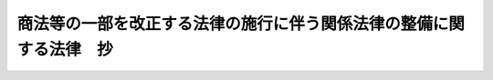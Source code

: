 .. _H13HO129:

====================================================================
商法等の一部を改正する法律の施行に伴う関係法律の整備に関する法律　抄
====================================================================

.. raw:: html
    
    
    <b>商法等の一部を改正する法律の施行に伴う関係法律の整備に関する法律　抄<br>
    （平成十三年十一月二十八日法律第百二十九号）</b><br><br><div align="right">最終改正：平成一八年六月一四日法律第六六号</div><br><p>
    </p><div class="arttitle"><a name="1000000000000000000000000000000000000000000000000100000000000000000000000000000">（非訟事件手続法の一部改正）</a>
    </div><div class="item"><b>第一条</b>
    <a name="1000000000000000000000000000000000000000000000000100000000001000000000000000000"></a>
    　略
    </div>
    
    <p>
    </p><div class="arttitle"><a name="1000000000000000000000000000000000000000000000000200000000000000000000000000000">（非訟事件手続法の一部改正に伴う経過措置）</a>
    </div><div class="item"><b>第二条</b>
    <a name="1000000000000000000000000000000000000000000000000200000000001000000000000000000"></a>
    　商法等の一部を改正する法律（平成十三年法律第百二十八号）附則第七条第一項の規定により従前の例によることとされる場合における新株引受権付社債についての払込取扱機関の変更又は払込金の保管替えに係る許可の事件に関しては、この法律の施行後も、なお従前の例による。
    </div>
    
    <p>
    </p><div class="arttitle"><a name="1000000000000000000000000000000000000000000000000300000000000000000000000000000">（担保附社債信託法の一部改正）</a>
    </div><div class="item"><b>第三条</b>
    <a name="1000000000000000000000000000000000000000000000000300000000001000000000000000000"></a>
    　略
    </div>
    
    <p>
    </p><div class="arttitle"><a name="1000000000000000000000000000000000000000000000000400000000000000000000000000000">（担保附社債信託法の一部改正に伴う経過措置）</a>
    </div><div class="item"><b>第四条</b>
    <a name="1000000000000000000000000000000000000000000000000400000000001000000000000000000"></a>
    　商法等の一部を改正する法律附則第七条第一項の規定により従前の例によることとされる場合における担保付転換社債又は担保付新株引受権付社債についての社債申込証の用紙、登記、債券及び社債原簿に関しては、この法律の施行後も、なお従前の例による。
    </div>
    
    <p>
    </p><div class="arttitle"><a name="1000000000000000000000000000000000000000000000000500000000000000000000000000000">（公証人法の一部改正）</a>
    </div><div class="item"><b>第五条</b>
    <a name="1000000000000000000000000000000000000000000000000500000000001000000000000000000"></a>
    　略
    </div>
    
    <p>
    </p><div class="arttitle"><a name="1000000000000000000000000000000000000000000000000600000000000000000000000000000">（信託法の一部改正）</a>
    </div><div class="item"><b>第六条</b>
    <a name="1000000000000000000000000000000000000000000000000600000000001000000000000000000"></a>
    　略
    </div>
    
    <p>
    </p><div class="arttitle"><a name="1000000000000000000000000000000000000000000000000700000000000000000000000000000">（信託業法の一部改正）</a>
    </div><div class="item"><b>第七条</b>
    <a name="1000000000000000000000000000000000000000000000000700000000001000000000000000000"></a>
    　略
    </div>
    
    <p>
    </p><div class="arttitle"><a name="1000000000000000000000000000000000000000000000000800000000000000000000000000000">（破産法の一部改正）</a>
    </div><div class="item"><b>第八条</b>
    <a name="1000000000000000000000000000000000000000000000000800000000001000000000000000000"></a>
    　略
    </div>
    
    <p>
    </p><div class="arttitle"><a name="1000000000000000000000000000000000000000000000000900000000000000000000000000000">（無尽業法の一部改正）</a>
    </div><div class="item"><b>第九条</b>
    <a name="1000000000000000000000000000000000000000000000000900000000001000000000000000000"></a>
    　略
    </div>
    
    <p>
    </p><div class="arttitle"><a name="1000000000000000000000000000000000000000000000001000000000000000000000000000000">（国債ノ価額計算ニ関スル法律の一部改正）</a>
    </div><div class="item"><b>第十条</b>
    <a name="1000000000000000000000000000000000000000000000001000000000001000000000000000000"></a>
    　略
    </div>
    
    <p>
    </p><div class="arttitle"><a name="1000000000000000000000000000000000000000000000001100000000000000000000000000000">（商工組合中央金庫法の一部改正）</a>
    </div><div class="item"><b>第十一条</b>
    <a name="1000000000000000000000000000000000000000000000001100000000001000000000000000000"></a>
    　略
    </div>
    
    <p>
    </p><div class="arttitle"><a name="1000000000000000000000000000000000000000000000001200000000000000000000000000000">（商工組合中央金庫法の一部改正に伴う経過措置）</a>
    </div><div class="item"><b>第十二条</b>
    <a name="1000000000000000000000000000000000000000000000001200000000001000000000000000000"></a>
    　商工組合中央金庫は、商工組合中央金庫法第二十八条第一項第十三号の業務に関しては、商法等の一部を改正する法律附則第七条第一項の規定によりなお従前の例によることとされた新株引受権付社債に係る同法による改正前の商法（明治三十二年法律第四十八号。以下「旧商法」という。）第三百四十一条ノ十六第一項の払込みの取扱いについては、この法律の施行後においても、銀行とみなす。
    </div>
    
    <p>
    </p><div class="arttitle"><a name="1000000000000000000000000000000000000000000000001300000000000000000000000000000">（社債等登録法の一部改正）</a>
    </div><div class="item"><b>第十三条</b>
    <a name="1000000000000000000000000000000000000000000000001300000000001000000000000000000"></a>
    　略
    </div>
    
    <p>
    </p><div class="arttitle"><a name="1000000000000000000000000000000000000000000000001400000000000000000000000000000">（私的独占の禁止及び公正取引の確保に関する法律の一部改正）</a>
    </div><div class="item"><b>第十四条</b>
    <a name="1000000000000000000000000000000000000000000000001400000000001000000000000000000"></a>
    　略
    </div>
    
    <p>
    </p><div class="arttitle"><a name="1000000000%E3%81%AF%E3%80%8C%E5%95%86%E6%B3%95%E7%AD%89%E3%81%AE%E4%B8%80%E9%83%A8%E3%82%92%E6%94%B9%E6%AD%A3%E3%81%99%E3%82%8B%E6%B3%95%E5%BE%8B%E3%81%AE%E6%96%BD%E8%A1%8C%E3%81%AB%E4%BC%B4%E3%81%86%E9%96%A2%E4%BF%82%E6%B3%95%E5%BE%8B%E3%81%AE%E6%95%B4%E5%82%99%E3%81%AB%E9%96%A2%E3%81%99%E3%82%8B%E6%B3%95%E5%BE%8B%E3%81%AE%E6%96%BD%E8%A1%8C%E3%81%AE%E6%97%A5%E3%80%8D%E3%81%A8%E3%81%99%E3%82%8B%E3%80%82%0A&lt;/DIV&gt;%0A%0A&lt;P&gt;%0A&lt;DIV%20class=" arttitle></a><a name="1000000000000000000000000000000000000000000000001600000000000000000000000000000">（農業協同組合法の一部改正）</a>
    </div><div class="item"><b>第十六条</b>
    <a name="1000000000000000000000000000000000000000000000001600000000001000000000000000000"></a>
    　略
    </div>
    
    <p>
    </p><div class="arttitle"><a name="1000000000000000000000000000000000000000000000001700000000000000000000000000000">（農業協同組合法の一部改正に伴う経過措置）</a>
    </div><div class="item"><b>第十七条</b>
    <a name="1000000000000000000000000000000000000000000000001700000000001000000000000000000"></a>
    　農業協同組合又は農業協同組合連合会は、農業協同組合法第十条第六項第九号の事業を行う場合には、商法等の一部を改正する法律附則第七条第一項の規定によりなお従前の例によることとされた新株引受権付社債に係る旧商法第三百四十一条ノ十六第一項の払込みの取扱いについては、この法律の施行後においても、銀行とみなす。
    </div>
    
    <p>
    </p><div class="arttitle"><a name="1000000000000000000000000000000000000000000000001800000000000000000000000000000">（証券取引法の一部改正）</a>
    </div><div class="item"><b>第十八条</b>
    <a name="1000000000000000000000000000000000000000000000001800000000001000000000000000000"></a>
    　略
    </div>
    
    <p>
    </p><div class="arttitle"><a name="1000000000000000000000000000000000000000000000001900000000000000000000000000000">（証券取引法の一部改正に伴う経過措置）</a>
    </div><div class="item"><b>第十九条</b>
    <a name="1000000000000000000000000000000000000000000000001900000000001000000000000000000"></a>
    　商法等の一部を改正する法律附則第六条第一項の規定によりなお従前の例によることとされた新株の引受権は、新株予約権とみなして、証券取引法等の一部を改正する法律（平成十八年法律第六十五号）第三条の規定による改正後の金融商品取引法（以下この条において「新金融商品取引法」という。）の規定を適用する。
    </div>
    <div class="item"><b><a name="1000000000000000000000000000000000000000000000001900000000002000000000000000000">２</a>
    </b>
    　商法等の一部を改正する法律附則第七条第一項の規定によりなお従前の例によることとされた転換社債又は新株引受権付社債は、新株予約権付社債とみなして、新金融商品取引法の規定を適用する。
    </div>
    <div class="item"><b><a name="1000000000000000000000000000000000000000000000001900000000003000000000000000000">３</a>
    </b>
    　前項の新株引受権付社債を発行する際に旧商法第三百四十一条ノ十三第一項の規定に基づき発行する新株引受権証券は、新株予約権証券とみなして、新金融商品取引法の規定を適用する。
    </div>
    
    <p>
    </p><div class="arttitle"><a name="1000000000000000000000000000000000000000000000002000000000000000000000000000000">（会社の配当する利益又は利息の支払に関する法律の一部改正）</a>
    </div><div class="item"><b>第二十条</b>
    <a name="1000000000000000000000000000000000000000000000002000000000001000000000000000000"></a>
    　略
    </div>
    
    <p>
    </p><div class="arttitle"><a name="1000000000000000000000000000000000000000000000002100000000000000000000000000000">（国有財産法の一部改正）</a>
    </div><div class="item"><b>第二十一条</b>
    <a name="1000000000000000000000000000000000000000000000002100000000001000000000000000000"></a>
    　略
    </div>
    
    <p>
    </p><div class="arttitle"><a name="1000000000000000000000000000000000000000000000002200000000000000000000000000000">（国有財産法の一部改正に伴う経過措置）</a>
    </div><div class="item"><b>第二十二条</b>
    <a name="1000000000000000000000000000000000000000000000002200000000001000000000000000000"></a>
    　商法等の一部を改正する法律附則第七条第一項の規定によりなお従前の例によることとされた新株引受権付社債を発行する際に旧商法第三百四十一条ノ十三第一項の規定に基づき発行する新株引受権証券は、新株予約権証券とみなして、前条の規定による改正後の国有財産法第二条第一項の規定を適用する。
    </div>
    
    <p>
    </p><div class="arttitle"><a name="1000000000000000000000000000000000000000000000002300000000000000000000000000000">（消費生活協同組合法の一部改正）</a>
    </div><div class="item"><b>第二十三条</b>
    <a name="10%E7%95%A5%0A&lt;/DIV&gt;%0A%0A&lt;P&gt;%0A&lt;DIV%20class=" arttitle></a><a name="1000000000000000000000000000000000000000000000002400000000000000000000000000000">（水産業協同組合法の一部改正）</a>
    </div><div class="item"><b>第二十四条</b>
    <a name="1000000000000000000000000000000000000000000000002400000000001000000000000000000"></a>
    　略
    </div>
    
    <p>
    </p><div class="arttitle"><a name="1000000000000000000000000000000000000000000000002500000000000000000000000000000">（水産業協同組合法の一部改正に伴う経過措置）</a>
    </div><div class="item"><b>第二十五条</b>
    <a name="1000000000000000000000000000000000000000000000002500000000001000000000000000000"></a>
    　漁業協同組合、漁業協同組合連合会、水産加工業協同組合又は水産加工業協同組合連合会は、水産業協同組合法第十一条第三項第六号、第八十七条第四項第六号、第九十三条第二項第六号又は第九十七条第三項第六号の事業を行う場合には、商法等の一部を改正する法律附則第七条第一項の規定によりなお従前の例によることとされた新株引受権付社債に係る旧商法第三百四十一条ノ十六第一項の払込みの取扱いについては、この法律の施行後においても、銀行とみなす。
    </div>
    
    <p>
    </p><div class="arttitle"><a name="1000000000000000000000000000000000000000000000002600000000000000000000000000000">（中小企業等協同組合法の一部改正）</a>
    </div><div class="item"><b>第二十六条</b>
    <a name="1000000000000000000000000000000000000000000000002600000000001000000000000000000"></a>
    　略
    </div>
    
    <p>
    </p><div class="arttitle"><a name="1000000000000000000000000000000000000000000000002700000000000000000000000000000">（中小企業等協同組合法の一部改正に伴う経過措置）</a>
    </div><div class="item"><b>第二十七条</b>
    <a name="1000000000000000000000000000000000000000000000002700000000001000000000000000000"></a>
    　信用協同組合又は協同組合連合会は、中小企業等協同組合法第九条の八第二項第十三号又は第九条の九第五項第一号の事業（同法第九条の八第二項第十三号に掲げる事業に限る。）を行う場合には、商法等の一部を改正する法律附則第七条第一項の規定によりなお従前の例によることとされた新株引受権付社債に係る旧商法第三百四十一条ノ十六第一項の払込みの取扱いについては、この法律の施行後においても、銀行とみなす。
    </div>
    
    <p>
    </p><div class="arttitle"><a name="1000000000000000000000000000000000000000000000002800000000000000000000000000000">（協同組合による金融事業に関する法律の一部改正）</a>
    </div><div class="item"><b>第二十八条</b>
    <a name="1000000000000000000000000000000000000000000000002800000000001000000000000000000"></a>
    　略
    </div>
    
    <p>
    </p><div class="arttitle"><a name="1000000000000000000000000000000000000000000000002900000000000000000000000000000">（弁護士法の一部改正）</a>
    </div><div class="item"><b>第二十九条</b>
    <a name="1000000000000000000000000000000000000000000000002900000000001000000000000000000"></a>
    　略
    </div>
    
    <p>
    </p><div class="arttitle"><a name="1000000000000000000000000000000000000000000000003000000000000000000000000000000">（外国為替及び外国貿易法の一部改正）</a>
    </div><div class="item"><b>第三十条</b>
    <a name="1000000000000000000000000000000000000000000000003000000000001000000000000000000"></a>
    　略
    </div>
    
    <p>
    </p><div class="arttitle"><a name="1000000000000000000000000000000000000000000000003100000000000000000000000000000">（相続税法の一部改正）</a>
    </div><div class="item"><b>第三十一条</b>
    <a name="1000000000000000000000000000000000000000000000003100000000001000000000000000000"></a>
    　略
    </div>
    
    <p>
    </p><div class="arttitle"><a name="1000000000000000000000000000000000000000000000003200000000000000000000000000000">（放送法の一部改正）</a>
    </div><div class="item"><b>第三十二条</b>
    <a name="1000000000000000000000000000000000000000000000003200000000001000000000000000000"></a>
    　略
    </div>
    
    <p>
    </p><div class="arttitle"><a name="1000000000000000000000000000000000000000000000003300000000000000000000000000000">（電気事業会社の日本政策投資銀行からの借入金の担保に関する法律の一部改正）</a>
    </div><div class="item"><b>第三十三条</b>
    <a name="1000000000000000000000000000000000000000000000003300000000001000000000000000000"></a>
    　略
    </div>
    
    <p>
    </p><div class="arttitle"><a name="1000000000000000000000000000000000000000000000003400000000000000000000000000000">（船主相互保険組合法の一部改正）</a>
    </div><div class="item"><b>第三十四条</b>
    <a name="1000000000000000000000000000000000000000000000003400000000001000000000000000000"></a>
    　略
    </div>
    
    <p>
    </p><div class="arttitle"><a name="1000000000000000000000000000000000000000000000003500000000000000000000000000000">（地方税法の一部改正）</a>
    </div><div class="item"><b>第三十五条</b>
    <a name="1000000000000000000000000000000000000000000000003500000000001000000000000000000"></a>
    　略
    </div>
    
    <p>
    </p><div class="arttitle"><a name="1000000000000000000000000000000000000000000000003600000000000000000000000000000">（商品取引所法の一部改正）</a>
    </div><div class="item"><b>第三十六条</b>
    <a name="1000000000000000000000000000000000000000000000003600000000001000000000000000000"></a>
    　略
    </div>
    
    <p>
    </p><div class="arttitle"><a name="1000000000000000000000000000000000000000000000003700000000000000000000000000000">（商品取引所法の一部改正に伴う経過措置）</a>
    </div><div class="item"><b>第三十七条</b>
    <a name="1000000000000000000000000000000000000000000000003700000000001000000000000000000"></a>
    　この法律の施行の際現に前条の規定による改正後の商品取引所法第百三十三条第二項に規定する支配関係を持っている商品取引員についての同項の規定の適用については、同項中「遅滞なく」とあるのは、「平成十四年五月一日までに」とする。
    </div>
    
    <p>
    </p><div class="arttitle"><a name="1000000000000000000000000000000000000000000000003800000000000000000000000000000">（宗教法人法の一部改正）</a>
    </div><div class="item"><b>第三十八条</b>
    <a name="1000000000000000000000000000000000000000000000003800000000001000000000000000000"></a>
    　略
    </div>
    
    <p>
    </p><div class="arttitle"><a name="1000000000000000000000000000000000000000000000003900000000000000000000000000000">（納税貯蓄組合法の一部改正）</a>
    </div><div class="item"><b>第三十九条</b>
    <a name="1000000000000000000000000000000000000000000000003900000000001000000000000000000"></a>
    　略
    </div>
    
    <p>
    </p><div class="arttitle"><a name="1000000000000000000000000000000000000000000000004000000000000000000000000000000">（投資信託及び投資法人に関する法律の一部改正）</a>
    </div><div class="item"><b>第四十条</b>
    <a name="1000000000000000000000000000000000000000000000004000000000001000000000000000000"></a>
    　略
    </div>
    
    <p>
    </p><div class="arttitle"><a name="1000000000000000000000000000000000000000000000004100000000000000000000000000000">（日刊新聞紙の発行を目的とする株式会社及び有限会社の株式及び持分の譲渡の制限等に関する法律の一部改正）</a>
    </div><div class="item"><b>第四十一条</b>
    <a name="1000000000000000000000000000000000000000000000004100000000001000000000000000000"></a>
    　略
    </div>
    
    <p>
    </p><div class="arttitle"><a name="1000000000000000000000000000000000000000000000004200000000000000000000000000000">（税理士法の一部改正）</a>
    </div><div class="item"><b>第四十二条</b>
    <a name="1000000000000000000000000000000000000000000000004200000000001000000000000000000"></a>
    　略
    </div>
    
    <p>
    </p><div class="arttitle"><a name="1000000000000000000000000000000000000000000000004300000000000000000000000000000">（信用金庫法の一部改正）</a>
    </div><div class="item"><b>第四十三条</b>
    <a name="1000000000000000000000000000000000000000000000004300000000001000000000000000000"></a>
    　略
    </div>
    
    <p>
    </p><div class="arttitle"><a name="1000000000000000000000000000000000000000000000004400000000000000000000000000000">（信用金庫法の一部改正に伴う経過措置）</a>
    </div><div class="item"><b>第四十四条</b>
    <a name="10000000000000000000000000000000000000000000000044000%E5%9B%9B%E5%8D%81%E4%BA%94%E6%9D%A1&lt;/B&gt;%0A&lt;A%20NAME="></a>
    　略
    </div>
    
    <p>
    </p><div class="arttitle"><a name="1000000000000000000000000000000000000000000000004600000000000000000000000000000">（会社更生法の一部改正）</a>
    </div><div class="item"><b>第四十六条</b>
    <a name="1000000000000000000000000000000000000000000000004600000000001000000000000000000"></a>
    　略
    </div>
    
    <p>
    </p><div class="arttitle"><a name="1000000000000000000000000000000000000000000000004700000000000000000000000000000">（会社更生法の一部改正に伴う経過措置）</a>
    </div><div class="item"><b>第四十七条</b>
    <a name="1000000000000000000000000000000000000000000000004700000000001000000000000000000"></a>
    　会社更生法第二百二十三条の規定により転換社債又は新株引受権付社債の発行に関する事項を定めた更生計画についてこの法律の施行前に認可の決定があった場合においては、当該更生計画に基づき発行する転換社債又は新株引受権付社債に関しては、この法律の施行後も、なお従前の例による。
    </div>
    
    <p>
    </p><div class="arttitle"><a name="1000000000000000000000000000000000000000000000004800000000000000000000000000000">（長期信用銀行法の一部改正）</a>
    </div><div class="item"><b>第四十八条</b>
    <a name="1000000000000000000000000000000000000000000000004800000000001000000000000000000"></a>
    　略
    </div>
    
    <p>
    </p><div class="arttitle"><a name="1000000000000000000000000000000000000000000000004900000000000000000000000000000">（航空法の一部改正）</a>
    </div><div class="item"><b>第四十九条</b>
    <a name="1000000000000000000000000000000000000000000000004900000000001000000000000000000"></a>
    　略
    </div>
    
    <p>
    </p><div class="arttitle"><a name="1000000000000000000000000000000000000000000000005000000000000000000000000000000">（酒税法の一部改正）</a>
    </div><div class="item"><b>第五十条</b>
    <a name="1000000000000000000000000000000000000000000000005000000000001000000000000000000"></a>
    　略
    </div>
    
    <p>
    </p><div class="arttitle"><a name="1000000000000000000000000000000000000000000000005100000000000000000000000000000">（酒税の保全及び酒類業組合等に関する法律の一部改正）</a>
    </div><div class="item"><b>第五十一条</b>
    <a name="1000000000000000000000000000000000000000000000005100000000001000000000000000000"></a>
    　略
    </div>
    
    <p>
    </p><div class="arttitle"><a name="1000000000000000000000000000000000000000000000005200000000000000000000000000000">（商工会議所法の一部改正）</a>
    </div><div class="item"><b>第五十二条</b>
    <a name="1000000000000000000000000000000000000000000000005200000000001000000000000000000"></a>
    　略
    </div>
    
    <p>
    </p><div class="arttitle"><a name="1000000000000000000000000000000000000000000000005300000000000000000000000000000">（労働金庫法の一部改正）</a>
    </div><div class="item"><b>第五十三条</b>
    <a name="1000000000000000000000000000000000000000000000005300000000001000000000000000000"></a>
    　略
    </div>
    
    <p>
    </p><div class="arttitle"><a name="1000000000000000000000000000000000000000000000005400000000000000000000000000000">（労働金庫法の一部改正に伴う経過措置）</a>
    </div><div class="item"><b>第五十四条</b>
    <a name="1000000000000000000000000000000000000000000000005400000000001000000000000000000"></a>
    　労働金庫又は労働金庫連合会は、労働金庫法第五十八条第二項第十四号又は第五十八条の二第一項第十二号の業務を行う場合には、商法等の一部を改正する法律附則第七条第一項の規定によりなお従前の例によることとされた新株引受権付社債に係る旧商法第三百四十一条ノ十六第一項の払込みの取扱いについては、この法律の施行後においても、銀行とみなす。
    </div>
    
    <p>
    </p><div class="arttitle"><a name="1000000000000000000000000000000000000000000000005500000000000000000000000000000">（租税特別措置法の一部改正）</a>
    </div><div class="item"><b>第五十五条</b>
    <a name="1000000000000000000000000000000000000000000000005500000000001000000000000000000"></a>
    　略
    </div>
    
    <p>
    </p><div class="arttitle"><a name="1000000000000000000000000000000000000000000000005600000000000000000000000000000">（内航海運組合法の一部改正）</a>
    </div><div class="item"><b>第五十六条</b>
    <a name="1000000000000000000000000000000000000000000000005600000000001000000000000000000"></a>
    　略
    </div>
    
    <p>
    </p><div class="arttitle"><a name="1000000000000000000000000000000000000000000000005700000000000000000000000000000">（生活衛生関係営業の運営の適正化及び振興に関する法律の一部改正）</a>
    </div><div class="item"><b>第五十七条</b>
    <a name="1000000000000000000000000000000000000000000000005700000000001000000000000000000"></a>
    　略
    </div>
    
    <p>
    </p><div class="arttitle"><a name="1000000000000000000000000000000000000000000000005800000000000000000000000000000">（中小企業団体の組織に関する法律の一部改正）</a>
    </div><div class="item"><b>第五十八条</b>
    <a name="1000000000000000000000000000000000000000000000005800000000001000000000000000000"></a>
    　略
    </div>
    
    <p>
    </p><div class="arttitle"><a name="1000000000000000000000000000000000000000000000005900000000000000000000000000000">（たばこ耕作組合法の一部改正）</a>
    </div><div class="item"><b>第五十九条</b>
    <a name="1000000000000000000000000000000000000000000000005900000000001000000000000000000"></a>
    　略
    </div>
    
    <p>
    </p><div class="arttitle"><a name="1000000000000000000000000000000000000000000000006000000000000000000000000000000">（国税徴収法の一部改正）</a>
    </div><div class="item"><b>第六十条</b>
    <a name="1000000000000000000000000000000000000000000000006000000000001000000000000000000"></a>
    　略
    </div>
    
    <p>
    </p><div class="arttitle"><a name="1000000000000000000000000000000000000000000000006100000000000000000000000000000">（小売商業調整特別措置法の一部改正）</a>
    </div><div class="item"><b>第六十一条</b>
    <a name="1000000000000000000000000000000000000000000000006100000000001000000000000000000"></a>
    　略
    </div>
    
    <p>
    </p><div class="arttitle"><a name="1000000000000000000000000000000000000000000000006200000000000000000000000000000">（小売商業調整特別措置法の一部改正に伴う経過措置）</a>
    </div><div class="item"><b>第六十二条</b>
    <a name="1000000000000000000000000000000000000000000000006200000000001000000000000000000"></a>
    　前条の規定による改正前の小売商業調整特別措置法（以下この条において「旧法」という。）第一条の二第三項第二号に規定する大企業者で前条の規定による改正後の小売商業調整特別措置法第一条の二第三項第二号に規定する大企業者でないものに係る旧法第十四条の二第一項又は第十六条の二第一項の規定による申出であってこの法律の施行前にされたものに関する調査、通知、勧告、公表、勧告に係る措置を執るべき旨の命令又は報告については、なお従前の例による。
    </div>
    
    <p>
    </p><div class="arttitle"><a name="1000000000000000000000000000000000000000000000006300000000000000000000000000000">（商工会法の一部改正）</a>
    </div><div class="item"><b>第六十三条</b>
    <a name="1000000000000000000000000000000000000000000000006300000000001000000000000000000"></a>
    　略
    </div>
    
    <p>
    </p><div class="arttitle"><a name="1000000000000000000000000000000000000000000000006400000000000000000000000000000">（割賦販売法の一部改正）</a>
    </div><div class="item"><b>第六十四条</b>
    <a name="1000000000000000000000000000000000000000000000006400000000001000000000000000000"></a>
    　略
    </div>
    
    <p>
    </p><div class="arttitle"><a name="1000000000000000000000000000000000000000000000006500000000000000000000000000000">（国税通則法の一部改正）</a>
    </div><div class="item"><b>第六十五条</b>
    <a name="1000000000000000000000000000000000000000000000006500000000001000000000000000000"></a>
    　略
    </div>
    
    <p>
    </p><div class="arttitle"><a name="1000000000000000000000000000000000000000000000006600000000000000000000000000000">（商店街振興組合法の一部改正）</a>
    </div><div class="item"><b>第六十六条</b>
    <a name="1000000000000000000000000000000000000000000000006600000000001000000000000000000"></a>
    　略
    </div>
    
    <p>
    </p><div class="arttitle"><a name="1000000000000000000000000000000000000000000000006700000000000000000000000000000">（中小企業投資育成株式会社法の一部改正）</a>
    </div><div class="item"><b>第六十七条</b>
    <a name="1000000000000000000000000000000000000000000000006700000000001000000000000000000"></a>
    　略
    </div>
    
    <p>
    </p><div class="arttitle"><a name="1000000000000000000000000000000000000000000000006800000000000000000000000000000">（中小企業投資育成株式会社法の一部改正に伴う経過措置）</a>
    </div><div class="item"><b>第六十八条</b>
    <a name="1000000000000000000000000000000000000000000000006800000000001000000000000000000"></a>
    　この法律の施行の際に商法等の一部を改正する法律附則第七条第一項の規定によりなお従前の例によることとされた転換社債又は新株引受権付社債についての前条の規定による改正前の中小企業投資育成株式会社法第五条に規定する中小企業投資育成株式会社の事業の範囲及び同法第六条に規定する事業に関する規程に関しては、この法律の施行後も、なお従前の例による。
    </div>
    
    <p>
    </p><div class="arttitle"><a name="1000000000000000000000000000000000000000000000006900000000000000000000000000000">（商業登記法の一部改正）</a>
    </div><div class="item"><b>第六十九条</b>
    <a name="1000000000000000000000000000000000000000000000006900000000001000000000000000000"></a>
    　略
    </div>
    
    <p>
    </p><div class="arttitle"><a name="1000000000000000000000000000000000000000000000007000000000000000000000000000000">（商業登記法の一部改正に伴う経過措置）</a>
    </div><div class="item"><b>第七十条</b>
    <a name="1000000000000000000000000000000000000000000000007000000000001000000000000000000"></a>
    　商法等の一部を改正する法律附則第六条第一項の規定によりなお従前の例によることとされた新株の引受権並びに同法附則第七条第一項の規定によりなお従前の例によることとされた転換社債及び新株引受権付社債についての登記に関しては、この法律の施行後も、なお従前の例による。
    </div>
    
    <p>
    </p><div class="arttitle"><a name="1000000000000000000000000000000000000000000000007100000000000000000000000000000">（漁業災害補償法の一部改正）</a>
    </div><div class="item"><b>第七十一条</b>
    <a name="1000000000000000000000000000000000000000000000007100000000001000000000000000000"></a>
    　略
    </div>
    
    <p>
    </p><div class="arttitle"><a name="1000000000000000000000000000000000000000000000007200000000000000000000000000000">（所得税法の一部改正）</a>
    </div><div class="item"><b>第七十二条</b>
    <a name="1000000000000000000000000000000000000000000000007200000000001000000000000000000"></a>
    　略
    </div>
    
    <p>
    </p><div class="arttitle"><a name="1000000000000000000000000000000000000000000000007300000000000000000000000000000">（所得税法の一部改正に伴う経過措置）</a>
    </div><div class="item"><b>第七十三条</b>
    <a name="1000000000000000000000000000000000000000000000007300000000001000000000000000000"></a>
    　この法律の施行の日前にされた商法等の一部を改正する法律附則第六条第一項に規定する決議に基づき付与する新株の引受権又は同法附則第七条第一項前段又は同項後段に規定する決議に基づき発行する新株引受権付社債（旧商法第三百四十一条ノ八第二項第五号に掲げる事項の定めがあるものに限る。）に係る前条の規定による改正後の所得税法（以下この条において「新所得税法」という。）の規定の適用については、新所得税法第二百二十四条の三第二項第一号に規定する新株予約権には、当該新株の引受権又は当該新株引受権付社債に付された新株の引受権を含むものとする。
    </div>
    <div class="item"><b><a name="1000000000000000000000000000000000000000000000007300000000002000000000000000000">２</a>
    </b>
    　この法律の施行の日前にされた商法等の一部を改正する法律附則第七条第一項前段又は同項後段に規定する決議に基づき発行する転換社債又は新株引受権付社債（旧商法第三百四十一条ノ八第二項第五号に掲げる事項の定めがないものに限る。）に係る新所得税法の規定の適用については、新所得税法第二百二十四条の三第二項第三号に規定する新株予約権付社債には、当該転換社債又は当該新株引受権付社債を含むものとする。
    </div>
    
    <p>
    </p><div class="arttitle"><a name="1000000000000000000000000000000000000000000000007400000000000000000000000000000">（法人税法の一部改正）</a>
    </div><div class="item"><b>第七十四条</b>
    <a name="1000000000000000000000000000000000000000000000007400000000001000000000000000000"></a>
    　略
    </div>
    
    <p>
    </p><div class="arttitle"><a name="1000000000000000000000000000000000000000000000007500000000000000000000000000000">（登録免許税法の一部改正）</a>
    </div><div class="item"><b>第七十五条</b>
    <a name="1000000000000000000000000000000000000000000000007500000000001000000000000000000"></a>
    　略
    </div>
    
    <p>
    </p><div class="arttitle"><a name="1000000000000000000000000000000000000000000000007600000000000000000000000000000">（登録免許税う経過措置）</a>
    </div><div class="item"><b>第七十六条</b>
    <a name="1000000000000000000000000000000000000000000000007600000000001000000000000000000"></a>
    　この法律の施行の日前にされた商法等の一部を改正する法律附則第六条第一項に規定する決議に基づき付与する新株の引受権の行使により発行すべき株式の登記又は同日前にされた同法附則第七条第一項前段若しくは同項後段に規定する決議に基づき発行する転換社債若しくは新株引受権付社債の登記（第二回以後の払込みによる変更の登記を含む。）に係る登録免許税については、この法律の施行後も、なお従前の例による。
    </div>
    
    <p>
    </p><div class="arttitle"><a name="1000000000000000000000000000000000000000000000007700000000000000000000000000000">（金融機関の合併及び転換に関する法律の一部改正）</a>
    </div><div class="item"><b>第七十七条</b>
    <a name="1000000000000000000000000000000000000000000000007700000000001000000000000000000"></a>
    　略
    </div>
    
    <p>
    </p><div class="arttitle"><a name="1000000000000000000000000000000000000000000000007800000000000000000000000000000">（外国証券業者に関する法律の一部改正）</a>
    </div><div class="item"><b>第七十八条</b>
    <a name="1000000000000000000000000000000000000000000000007800000000001000000000000000000"></a>
    　略
    </div>
    
    <p>
    </p><div class="arttitle"><a name="1000000000000000000000000000000000000000000000007900000000000000000000000000000">（預金保険法の一部改正）</a>
    </div><div class="item"><b>第七十九条</b>
    <a name="1000000000000000000000000000000000000000000000007900000000001000000000000000000"></a>
    　略
    </div>
    
    <p>
    </p><div class="arttitle"><a name="1000000000000000000000000000000000000000000000008000000000000000000000000000000">（預金保険法の一部改正に伴う経過措置）</a>
    </div><div class="item"><b>第八十条</b>
    <a name="1000000000000000000000000000000000000000000000008000000000001000000000000000000"></a>
    　商法等の一部を改正する法律附則第七条第一項の規定によりなお従前の例によることとされた転換社債であって預金保険法第二条第六項に規定する劣後特約付社債に該当するものの転換により発行された株式及びこれについて分割又は併合された株式については、この法律の施行後も、なお従前の例による。
    </div>
    
    <p>
    </p><div class="arttitle"><a name="1000000000000000000000000000000000000000000000008100000000000000000000000000000">（沖縄振興開発特別措置法の一部改正）</a>
    </div><div class="item"><b>第八十一条</b>
    <a name="1000000000000000000000000000000000000000000000008100000000001000000000000000000"></a>
    　略
    </div>
    
    <p>
    </p><div class="arttitle"><a name="1000000000000000000000000000000000000000000000008200000000000000000000000000000">（農水産業協同組合貯金保険法の一部改正）</a>
    </div><div class="item"><b>第八十二条</b>
    <a name="1000000000000000000000000000000000000000000000008200000000001000000000000000000"></a>
    　略
    </div>
    
    <p>
    </p><div class="arttitle"><a name="1000000000000000000000000000000000000000000000008300000000000000000000000000000">（中小企業の事業活動の機会の確保のための大企業者の事業活動の調整に関する法律の一部改正）</a>
    </div><div class="item"><b>第八十三条</b>
    <a name="1000000000000000000000000000000000000000000000008300000000001000000000000000000"></a>
    　略
    </div>
    
    <p>
    </p><div class="arttitle"><a name="1000000000000000000000000000000000000000000000008400000000000000000000000000000">（中小企業の事業活動の機会の確保のための大企業者の事業活動の調整に関する法律の一部改正に伴う経過措置）</a>
    </div><div class="item"><b>第八十四条</b>
    <a name="1000000000000000000000000000000000000000000000008400000000001000000000000000000"></a>
    　前条の規定による改正前の中小企業の事業活動の機会の確保のための大企業者の事業活動の調整に関する法律（以下この条において「旧法」という。）第二条第二項第二号に規定する大企業者で前条の規定による改正後の中小企業の事業活動の機会の確保のための大企業者の事業活動の調整に関する法律第二条第二項第二号に規定する大企業者でないものに係る旧法第五条第一項又は第六条第一項の規定による申出であってこの法律の施行前にされたものに関する調査、通知、勧告、公表、指導、勧告に係る措置を執るべき旨の命令又は報告については、なお従前の例による。
    </div>
    
    <p>
    </p><div class="arttitle"><a name="1000000000000000000000000000000000000000000000008500000000000000000000000000000">（森林組合法の一部改正）</a>
    </div><div class="item"><b>第八十五条</b>
    <a name="1000000000000000000000000000000000000000000000008500000000001000000000000000000"></a>
    　略
    </div>
    
    <p>
    </p><div class="arttitle"><a name="1000000000000000000000000000000000000000000000008600000000000000000000000000000">（農住組合法の一部改正）</a>
    </div><div class="item"><b>第八十六条</b>
    <a name="1000000000000000000000000000000000000000000000008600000000001000000000000000000"></a>
    　略
    </div>
    
    <p>
    </p><div class="arttitle"><a name="1000000000000000000000000000000000000000000000008700000000000000000000000000000">（銀行法の一部改正）</a>
    </div><div class="item"><b>第八十七条</b>
    <a name="1000000000000000000000000000000000000000000000008700000000001000000000000000000"></a>
    　略
    </div>
    
    <p>
    </p><div class="arttitle"><a name="1000000000000000000000000000000000000000000000008800000000000000000000000000000">（株券等の保管及び振替に関する法律の一部改正）</a>
    </div><div class="item"><b>第八十八条</b>
    <a name="1000000000000000000000000000000000000000000000008800000000001000000000000000000"></a>
    　略
    </div>
    
    <p>
    </p><div class="arttitle"><a name="1000000000000000000000000000000000000000000000008900000000000000000000000000000">（株券等の保管及び振替に関する法律の一部改正に伴う経過措置）</a>
    </div><div class="item"><b>第八十九条</b>
    <a name="1000000000000000000000000000000000000000000000008900000000001000000000000000000"></a>
    　商法等の一部を改正する法律附則第七条第一項の規定によりなお従前の例によることとされた転換社債又は新株引受権付社債に関する有価証券の保管及び振替については、この法律の施行後も、なお従前の例による。
    </div>
    
    <p>
    </p><div class="arttitle"><a name="1000000000000000000000000000000000000000000000009000000000000000000000000000000">（関西国際空港株式会社法の一部改正）</a>
    </div><div class="item"><b>第九十条</b>
    <a name="1000000000000000000000000000000000000000000000009000000000001000000000000000000"></a>
    　略
    </div>
    
    <p>
    </p><div class="arttitle"><a name="1000000000000000000000000000000000000000000000009100000000000000000000000000000">（日本たばこ産業株式会社法の一部改正）</a>
    </div><div class="item"><b>第九十一条</b>
    <a name="1000000000000000000000000000000000000000000000009100000000001000000000000000000"></a>
    　略
    </div>
    
    <p>
    </p><div class="arttitle"><a name="1000000000000000000000000000000000000000000000009200000000000000000000000000000">（日本電信電話株式会社等に関する法律の一部改正）</a>
    </div><div class="item"><b>第九十二条</b>
    <a name="1000000000000000000000000000000000000000000000009200000000001000000000000000000"></a>
    　略
    </div>
    
    <p>
    </p><div class="arttitle"><a name="1000000000000000000000000000000000000000000000009300000000000000000000000000000">（外国弁護士による法律事務の取扱いに関する特別措置法の一部改正）</a>
    </div><div class="item"><b>第九十三条</b>
    <a name="1000000000000000000000000000000000000000000000009300000000001000000000000000000"></a>
    　略
    </div>
    
    <p>
    </p><div class="arttitle"><a name="1000000000000000000000000000000000000000000000009400000000000000000000000000000">（有価証券に係る投資顧問業の規制等に関する法律の一部改正）</a>
    </div><div class="item"><b>第九十四条</b>
    <a name="1000000000000000000000000000000000000000000000009400000000001000000000000000000"></a>
    　略
    </div>
    
    <p>
    </p><div class="arttitle"><a name="1000000000000000000000000000000000000000000000009500000000000000000000000000000">（旅客鉄道株式会社及び日本貨物鉄道株式会社に関する法律の一部改正）</a>
    </div><div class="item"><b>第九十五条</b>
    <a name="1000000000000000000000000000000000000000000000009500000000001000000000000000000"></a>
    　略
    </div>
    
    <p>
    </p><div class="arttitle"><a name="1000000000000000000000000000000000000000000000009600000000000000000000000000000">（金融先物取引法の一部改正）</a>
    </div><div class="item"><b>第九十六条</b>
    <a name="1000000000000000000000000000000000000000000000009600000000001000000000000000000"></a>
    　略
    </div>
    
    <p>
    </p><div class="arttitle"><a name="1000000000000000000000000000000000000000000000009700000000000000000000000000000">（消費税法の一部改正）</a>
    </div><div class="item"><b>第九十七条</b>
    <a name="1000000000000000000000000000000000000000000000009700000000001000000000000000000"></a>
    　略
    </div>
    
    <p>
    </p><div class="arttitle"><a name="1000000000000000000000000000000000000000000000009800000000000000000000000000000">（特定通信・放送開発事業実施円滑化法の一部改正）</a>
    </div><div class="item"><b>第九十八条</b>
    <a name="1000000000000000000000000000000000000000000000009800000000001000000000000000000"></a>
    　略
    </div>
    
    <p>
    </p><div class="arttitle"><a name="1000000000000000000000000000000000000000000000009900000000000000000000000000000">（中小企業における労働力の確保及び良好な雇用の機会の創出のための雇用管理の改善の促進に関する法律の一部改正）</a>
    </div><div class="item"><b>第九十九条</b>
    <a name="1000000000000000000000000000000000000000000000009900000000001000000000000000000"></a>
    　略
    </div>
    
    <p>
    </p><div class="arttitle"><a name="1000000000000000000000000000000000000000000000010000000000000000000000000000000">（中小企業における労働力の確保及び良好な雇用の機会の創出のための雇用管理の改善の促進に関する法律の一部改正に伴う経過措置）</a>
    </div><div class="item"><b>第百条</b>
    <a name="1000000000000000000000000000000000000000000000010000000000001000000000000000000"></a>
    　商法等の一部を改正する法律附則第七条第一項の規定によりなお従前の例によることとされた転換社債又は新株引受権付社債についての前条の規定による改正前の中小企業における労働力の確保及び良好な雇用の機会の創出のための雇用管理の改善の促進に関する法律第十二条の規定による中小企業投資育成株式会社の事業に関しては、この法律の施行後も、なお従前の例による。
    </div>
    
    <p>
    </p><div class="arttitle"><a name="1000000000000000000000000000000000000000000000010100000000000000000000000000000">（地価税法の一部改正）</a>
    </div><div class="item"><b>第百一条</b>
    <a name="1000000000000000000000000000000000000000000000010100000000001000000000000000000"></a>
    　略
    </div>
    
    <p>
    </p><div class="arttitle"><a name="1000000000000000000000000000000000000000000000010200000000000000000000000000000">（輸入の促進及び対内投資事業の円滑化に関する臨時措置法の一部改正）</a>
    </div><div class="item"><b>第百二条</b>
    <a name="1000000000000000000000000000000000000000000000010200000000001000000000000000000"></a>
    　略
    </div>
    
    <p>
    </p><div class="arttitle"><a name="1000000000000000000000000000000000000000000000010300000000000000000000000000000">（中小企業流通業務効率化促進法の一部改正）</a>
    </div><div class="item"><b>第百三条</b>
    <a name="1000000000000000000000000000000000000000000000010300000000001000000000000000000"></a>
    　略
    </div>
    
    <p>
    </p><div class="arttitle"><a name="1000000000000000000000000000000000000000000000010400000000000000000000000000000">（中小企業流通業務効率化促進法の一部改正に伴う経過措置）</a>
    </div><div class="item"><b>第百四条</b>
    <a name="1000000000000000000000000000000000000000000000010400000000001000000000000000000"></a>
    　商法等の一部を改正する法律附則第七条第一項の規定によりなお従前の例によることとされた転換社債又は新株引受権付社債についての前条の規定による改正前の中小企業流通業務効率化促進法第九条の規定による中小企業投資育成株式会社の事業に関しては、この法律の施行後も、なお従前の例による。
    </div>
    
    <p>
    </p><div class="arttitle"><a name="1000000000000000000000000000000000000000000000010500000000000000000000000000000">（エネルギー等の使用の合理化及び再生資源の利用に関する事業活動の促進に関する臨時措置法の一部改正）</a>
    </div><div class="item"><b>第百五条</b>
    <a name="1000000000000000000000000000000000000000000000010500000000001000000000000000000"></a>
    　略
    </div>
    
    <p>
    </p><div class="arttitle"><a name="1000000000000000000000000000000000000000000000010600000000000000000000000000000">（エネルギー等の使用の合理化及び再生資源の利用に関する事業活動の促進に関する臨時措置法の一部改正に伴う経過措置）</a>
    </div><div class="item"><b>第百六条</b>
    <a name="10000%E3%82%8B%E6%94%B9%E6%AD%A3%E5%89%8D%E3%81%AE%E3%82%A8%E3%83%8D%E3%83%AB%E3%82%AE%E3%83%BC%E7%AD%89%E3%81%AE%E4%BD%BF%E7%94%A8%E3%81%AE%E5%90%88%E7%90%86%E5%8C%96%E5%8F%8A%E3%81%B3%E5%86%8D%E7%94%9F%E8%B3%87%E6%BA%90%E3%81%AE%E5%88%A9%E7%94%A8%E3%81%AB%E9%96%A2%E3%81%99%E3%82%8B%E4%BA%8B%E6%A5%AD%E6%B4%BB%E5%8B%95%E3%81%AE%E4%BF%83%E9%80%B2%E3%81%AB%E9%96%A2%E3%81%99%E3%82%8B%E8%87%A8%E6%99%82%E6%8E%AA%E7%BD%AE%E6%B3%95%E7%AC%AC%E4%BA%8C%E5%8D%81%E4%B8%89%E6%9D%A1%E3%81%AE%E8%A6%8F%E5%AE%9A%E3%81%AB%E3%82%88%E3%82%8B%E4%B8%AD%E5%B0%8F%E4%BC%81%E6%A5%AD%E6%8A%95%E8%B3%87%E8%82%B2%E6%88%90%E6%A0%AA%E5%BC%8F%E4%BC%9A%E7%A4%BE%E3%81%AE%E4%BA%8B%E6%A5%AD%E3%81%AB%E9%96%A2%E3%81%97%E3%81%A6%E3%81%AF%E3%80%81%E3%81%93%E3%81%AE%E6%B3%95%E5%BE%8B%E3%81%AE%E6%96%BD%E8%A1%8C%E5%BE%8C%E3%82%82%E3%80%81%E3%81%AA%E3%81%8A%E5%BE%93%E5%89%8D%E3%81%AE%E4%BE%8B%E3%81%AB%E3%82%88%E3%82%8B%E3%80%82%0A&lt;/DIV&gt;%0A%0A&lt;P&gt;%0A&lt;DIV%20class=" arttitle></a><a name="1000000000000000000000000000000000000000000000010700000000000000000000000000000">（協同組織金融機関の優先出資に関する法律の一部改正）</a>
    </div><div class="item"><b>第百七条</b>
    <a name="1000000000000000000000000000000000000000000000010700000000001000000000000000000"></a>
    　略
    </div>
    
    <p>
    </p><div class="arttitle"><a name="1000000000000000000000000000000000000000000000010800000000000000000000000000000">（中小企業の創造的事業活動の促進に関する臨時措置法の一部改正）</a>
    </div><div class="item"><b>第百八条</b>
    <a name="1000000000000000000000000000000000000000000000010800000000001000000000000000000"></a>
    　略
    </div>
    
    <p>
    </p><div class="arttitle"><a name="1000000000000000000000000000000000000000000000010900000000000000000000000000000">（中小企業の創造的事業活動の促進に関する臨時措置法の一部改正に伴う経過措置）</a>
    </div><div class="item"><b>第百九条</b>
    <a name="1000000000000000000000000000000000000000000000010900000000001000000000000000000"></a>
    　商法等の一部を改正する法律附則第七条第一項の規定によりなお従前の例によることとされた転換社債又は新株引受権付社債についての前条の規定による改正前の中小企業の創造的事業活動の促進に関する臨時措置法（次項において「旧創造活動促進法」という。）第七条の規定による中小企業投資育成株式会社の事業に関しては、この法律の施行後も、なお従前の例による。
    </div>
    <div class="item"><b><a name="1000000000000000000000000000000000000000000000010900000000002000000000000000000">２</a>
    </b>
    　この法律の施行前に旧創造活動促進法第八条の五第一項に規定する認定会社が同項の規定により旧商法第二百八十条ノ十九第三項の規定による限度を超える数の株式を目的とする新株の引受権を与える旨の同条第二項の決議をした場合における新株の引受権の行使により発行すべき株式の登記の申請書に添付すべき書類に関しては、この法律の施行後も、なお従前の例による。
    </div>
    
    <p>
    </p><div class="arttitle"><a name="1000000000000000000000000000000000000000000000011000000000000000000000000000000">（保険業法の一部改正）</a>
    </div><div class="item"><b>第百十条</b>
    <a name="1000000000000000000000000000000000000000000000011000000000001000000000000000000"></a>
    　略
    </div>
    
    <p>
    </p><div class="arttitle"><a name="1000000000000000000000000000000000000000000000011100000000000000000000000000000">（保険業法の一部改正に伴う経過措置）</a>
    </div><div class="item"><b>第百十一条</b>
    <a name="1000000000000000000000000000000000000000000000011100000000001000000000000000000"></a>
    　商法等の一部を改正する法律附則第七条第一項の規定によりなお従前の例によることとされた転換社債又は新株引受権付社債は新株予約権付社債と、当該転換社債についての株式への転換を請求する権利又は当該新株引受権付社債に付された新株の引受権は新株予約権とみなして、前条の規定による改正後の保険業法第六十九条の規定を適用する。
    </div>
    
    <p>
    </p><div class="arttitle"><a name="1000000000000000000000000000000000000000000000011200000000000000000000000000000">（特定住宅金融専門会社の債権債務の処理の促進等に関する特別措置法の一部改正）</a>
    </div><div class="item"><b>第百十二条</b>
    <a name="1000000000000000000000000000000000000000000000011200000000001000000000000000000"></a>
    　略
    </div>
    
    <p>
    </p><div class="arttitle"><a name="1000000000000000000000000000000000000000000000011300000000000000000000000000000">（金融機関等の更生手続の特例等に関する法律の一部改正）</a>
    </div><div class="item"><b>第百十三条</b>
    <a name="1000000000000000000000000000000000000000000000011300000000001000000000000000000"></a>
    　略
    </div>
    
    <p>
    </p><div class="arttitle"><a name="1000000000000000000000000000000000000000000000011400000000000000000000000000000">（金融機関等の更生手続の特例等に関する法律の一部改正に伴う経過措置）</a>
    </div><div class="item"><b>第百十四条</b>
    <a name="1000000000000000000000000000000000000000000000011400000000001000000000000000000"></a>
    　金融機関等の更生手続の特例等に関する法律第百十七条第二項又は第百六十条の九十七第二項において準用する会社更生法第二百二十三条の規定により転換社債又は新株引受権付社債の発行に関する事項を定めた更生計画についてこの法律の施行前に認可の決定があった場合においては、当該更生計画に基づき発行する転換社債又は新株引受権付社債に関しては、この法律の施行後も、なお従前の例による。
    </div>
    
    <p>
    </p><div class="arttitle"><a name="1000000000000000000000000000000000000000000000011500000000000000000000000000000">（農林中央金庫及び特定農業協同組合等による信用事業の再編及び強化に関する法律の一部改正）</a>
    </div><div class="item"><b>第百十五条</b>
    <a name="1000000000000000000000000000000000000000000000011500000000001000000000000000000"></a>
    　略
    </div>
    
    <p>
    </p><div class="arttitle"><a name="1000000000000000000000000000000000000000000000011600000000000000000000000000000">（特定産業集積の活性化に関する臨時措置法の一部改正）</a>
    </div><div class="item"><b>第百十六条</b>
    <a name="1000000000000000000000000000000000000000000000011600000000001000000000000000000"></a>
    　略
    </div>
    
    <p>
    </p><div class="arttitle"><a name="1000000000000000000000000000000000000000000000011700000000000000000000000000000">（特定産業集積の活性化に関する臨時措置法の一部改正に伴う経過措置）</a>
    </div><div class="item"><b>第百十七条</b>
    <a name="1000000000000000000000000000000000000000000000011700000000001000000000000000000"></a>
    　商法等の一部を改正する法律附則第七条第一項の規定によりなお従前の例によることとされた転換社債又は新株引受権付社債についての前条の規定による改正前の特定産業集積の活性化に関する臨時措置法第十五条の規定による中小企業投資育成株式会社の事業に関しては、この法律の施行後も、なお従前の例による。
    </div>
    
    <p>
    </p><div class="arttitle"><a name="1000000000000000000000000000000000000000000000011800000000000000000000000000000">（新エネルギー利用等の促進に関する特別措置法の一部改正）</a>
    </div><div class="item"><b>第百十八条</b>
    <a name="1000000000000000000000000000000000000000000000011800000000001000000000000000000"></a>
    　略
    </div>
    
    <p>
    </p><div class="arttitle"><a name="1000000000000000000000000000000000000000000000011900000000000000000000000000000">（新エネルギー利用等の促進に関する特別措置法の一部改正に伴う経過措置）</a>
    </div><div class="item"><b>第百十九条</b>
    <a name="1000000000000000000000000000000000000000000000011900000000001000000000000000000"></a>
    　商法等の一部を改正する法律附則第七条第一項の規定によりなお従前の例によることとされた転換社債又は新株引受権付社債についての前条の規定による改正前の新エネルギー利用等の促進に関する特別措置法第十三条第一項及び第二項の規定による中小企業投資育成株式会社の事業に関しては、この法律の施行後も、なお従前の例による。
    </div>
    
    <p>
    </p><div class="arttitle"><a name="1000000000000000000000000000000000000000000000012000000000000000000000000000000">（密集市街地における防災街区の整備の促進に関する法律の一部改正）</a>
    </div><div class="item"><b>第百二十条</b>
    <a name="1000000000000000000000000000000000000000000000012000000000001000000000000000000"></a>
    　略
    </div>
    
    <p>
    </p><div class="arttitle"><a name="1000000000000000000000000000000000000000000000012100000000000000000000000000000">（内国税の適正な課税の確保を図るための国外送金等に係る調書の提出等に関する法律の一部改正）</a>
    </div><div class="item"><b>第百二十一条</b>
    <a name="1000000000000000000000000000000000000000000000012100000000001000000000000000000"></a>
    　略
    </div>
    
    <p>
    </p><div class="arttitle"><a name="1000000000000000000000000000000000000000000000012200000000000000000000000000000">（銀行持株会社の創設のための銀行等に係る合併手続の特例等に関する法律の一部改正）</a>
    </div><div class="item"><b>第百二十二条</b>
    <a name="1000000000000000000000000000000000000000000000012200000000001000000000000000000"></a>
    　略
    </div>
    
    <p>
    </p><div class="arttitle"><a name="1000000000000000000000000000000000000000000000012300000000000000000000000000000">（中部国際空港の設置及び管理に関する法律の一部改正）</a>
    </div><div class="item"><b>第百二十三条</b>
    <a name="1000000000000000000000000000000000000000000000012300000000001000000000000000000"></a>
    　略
    </div>
    
    <p>
    </p><div class="arttitle"><a name="1000000000000000000000000000000000000000000000012400000000000000000000000000000">（大学等における技術に関する研究成果の民間事業者への移転の促進に関する法律の一部改正）</a>
    </div><div class="item"><b>第百二十四条</b>
    <a name="1000000000000000000000000000000000000000000000012400000000001000000000000000000"></a>
    　略
    </div>
    
    <p>
    </p><div class="arttitle"><a name="1000000000000000000000000000000000000000000000012500000000000000000000000000000">（大学等における技術に関する研究成果の民間事業者への移転の促進に関する法律の一部改正に伴う経過措置）</a>
    </div><div class="item"><b>第百二十五条</b>
    <a name="1000000000000000000000000000000000000000000000012500000000001000000000000000000"></a>
    　商法等の一部を改正する法律附則第七条第一項の規定によりなお従前の例によることとされた転換社債又は新株引受権付社債についての前条の規定による改正前の大学等における技術に関する研究成果の民間事業者への移転の促進に関する法律第八条の規定による中小企業投資育成株式会社の事業に関しては、この法律の施行後も、なお従前の例による。
    </div>
    
    <p>
    </p><div class="arttitle"><a name="1000000000000000000000000000000000000000000000012600000000000000000000000000000">（中小企業等投資事業有限責任組合契約に関する法律の一部改正）</a>
    </div><div class="item"><b>第百二十六条</b>
    <a name="1000000000000000000000000000000000000000000000012600000000001000000000000000000"></a>
    　略
    </div>
    
    <p>
    </p><div class="arttitle"><a name="1000000000000000000000000000000000000000000000012700000000000000000000000000000">（中小企業等投資事業有限責任組合契約に関する法律の一部改正に伴う経過措置）</a>
    </div><div class="item"><b>第百二十七条</b>
    <a name="1000000000000000000000000000000000000000000000012700000000001000000000000000000"></a>
    　中小企業等投資事業有限責任組合契約に関する法律第二条第二項に規定する中小企業等投資事業有限責任組合がこの法律の施行後にする事業についての前条の規定による改正後の中小企業等投資事業有限責任組合契約に関する法律（次項において「新法」という。）第三条第一項の規定の適用については、同項第二号中「政令で定めるもの」とあるのは、「政令で定めるもの並びに商法等の一部を改正する法律（平成十三年法律第百二十八号）附則第七条第一項の規定によりなお従前の例によることとされた転換社債及び新株引受権付社債」とする。
    </div>
    <div class="item"><b><a name="1000000000000000000000000000000000000000000000012700000000002000000000000000000">２</a>
    </b>
    　この法律の施行の際現に存する前条の規定による改正前の中小企業等投資事業有限責任組合契約に関する法律第三条第一項に規定する組合契約で転換社債及び新株引受権付社債に係る事業を営むことを約するもの並びにその登記は、新法第三条第一項に規定する組合契約で同項第二号に規定する新株予約権及び新株予約権付社債等並びに商法等の一部を改正する法律附則第七条第一項の規定によりなお従前の例によることとされた転換社債及び新株引受権付社債に係る事業を営むことを約するもの並びにその登記とみなす。
    </div>
    
    <p>
    </p><div class="arttitle"><a name="1000000000000000000000000000000000000000000000012800000000000000000000000000000">（資産の流動化に関する法律の一部改正）</a>
    </div><div class="item"><b>第百二十八条</b>
    <a name="1000000000000000000000000000000000000000000000012800000000001000000000000000000"></a>
    　略
    </div>
    
    <p>
    </p><div class="arttitle"><a name="1000000000000000000000000000000000000000000000012900000000000000000000000000000">（金融機能の再生のための緊急措置に関する法律の一部改正）</a>
    </div><div class="item"><b>第百二十九条</b>
    <a name="1000000000000000000000000000000000000000000000012900000000001000000000000000000"></a>
    　略
    </div>
    
    <p>
    </p><div class="arttitle"><a name="1000000000000000000000000000000000000000000000013000000000000000000000000000000">（預金保険法の一部を改正する法律の一部改正）</a>
    </div><div class="item"><b>第百三十条</b>
    <a name="1000000000000000000000000000000000000000000000013000000000001000000000000000000"></a>
    　略
    </div>
    
    <p>
    </p><div class="arttitle"><a name="1000000000000000000000000000000000000000000000013100000000000000000000000000000">（金融機能の早期健全化のための緊急措置に関する法律の一部改正）</a>
    </div><div class="item"><b>第百三十一条</b>
    <a name="1000000000000000000000000000000000000000000000013100000000001000000000000000000"></a>
    　略
    </div>
    
    <p>
    </p><div class="arttitle"><a name="1000000000000000000000000000000000000000000000013200000000000000000000000000000">（金融機能の早期健全化のための緊急措置に関する法律の一部改正に伴う経過措置）</a>
    </div><div class="item"><b>第百三十二条</b>
    <a name="1000000000000000000000000000000000000000000000013200000000001000000000000000000"></a>
    　商法等の一部を改正する法律附則第七条第一項の規定によりなお従前の例によることとされた転換社債であって金融機能の早期健全化のための緊急措置に関する法律第二条第五項に規定する劣後特約付社債に該当するものの転換により発行された株式及びこれについて商法の規定により分割又は併合された株式については、この法律の施行後も、なお従前の例による。
    </div>
    
    <p>
    </p><div class="arttitle"><a name="1000000000000000000000000000000000000000000000013300000000000000000000000000000">（新事業創出促進法の一部改正）</a>
    </div><div class="item"><b>第百三十三条</b>
    <a name="1000000000000000000000000000000000000000000000013300000000001000000000000000000"></a>
    　略
    </div>
    
    <p>
    </p><div class="arttitle"><a name="1000000000000000000000000000000000000000000000013400000000000000000000000000000">（新事業創出促進法の一部改正に伴う経過措置）</a>
    </div><div class="item"><b>第百三十四条</b>
    <a name="1000000000000000000000000000000000000000000000013400000000001000000000000000000"></a>
    　この法律の施行前に前条の規定による改正前の新事業創出促進法（以下この条において「旧新事業創出促進法」という。）第十条の創業者である株式会社又は旧新事業創出促進法第十一条の四第一項に規定する認定会社（次項において「認定会社」という。）が旧新事業創出促進法第十条又は第十一条の五第一項若しくは第二項の規定により旧商法第二百八十条ノ十九第三項の規定による限度を超える数の株式を目的とする新株の引受権を与える旨の同条第二項の決議をした場合における新株の引受権の行使により発行すべき株式の登記の申請書に添付すべき書類に関しては、この法律の施行後も、なお従前の例による。
    </div>
    <div class="item"><b><a name="1000000000000000000000000000000000000000000000013400000000002000000000000000000">２</a>
    </b>
    　この法律の施行前に認定会社が旧新事業創出促進法第十一条の五第二項の規定により同項に規定する認定支援者に新株の引受権を与える旨の旧商法第二百八十条ノ十九第二項の決議をした場合における当該認定会社の株式申込証の用紙に記載すべき事項、登記すべき事項及び登記の申請書に添付すべき書類に関しては、この法律の施行後も、なお従前の例による。
    </div>
    <div class="item"><b><a name="1000000000000000000000000000000000000000000000013400000000003000000000000000000">３</a>
    </b>
    　商法等の一部を改正する法律附則第七条第一項の規定によりなお従前の例によることとされた転換社債又は新株引受権付社債についての旧新事業創出促進法第十六条の規定による中小企業投資育成株式会社の事業に関しては、この法律の施行後も、なお従前の例による。
    </div>
    
    <p>
    </p><div class="arttitle"><a name="1000000000000000000000000000000000000000000000013500000000000000000000000000000">（中小企業経営革新支援法の一部改正）</a>
    </div><div class="item"><b>第百三十五条</b>
    <a name="1000000000000000000000000000000000000000000000013500000000001000000000000000000"></a>
    　略
    </div>
    
    <p>
    </p><div class="arttitle"><a name="1000000000000000000000000000000000000000000000013600000000000000000000000000000">（中小企業経営革新支援法の一部改正に伴う経過措置）</a>
    </div><div class="item"><b>第百三十六条</b>
    <a name="1000000000000000000000000000000000000000000000013600000000001000000000000000000"></a>
    　商法等の一部を改正する法律附則第七条第一項の規定によりなお従前の例によることとされた転換社債又は新株引受権付社債についての前条の規定による改正前の中小企業経営革新支援法第八条の規定による中小企業投資育成株式会社の事業に関しては、この法律の施行後も、なお従前の例による。
    </div>
    
    <p>
    </p><div class="arttitle"><a name="1000000000000000000000000000000000000000000000013700000000000000000000000000000">（政治倫理の確立のための仮名による株取引等の禁止に関する法律等の一部改正）</a>
    </div><div class="item"><b>第百三十七条</b>
    <a name="1000000000000000000000000000000000000000000000013700000000001000000000000000000"></a>
    　略
    </div>
    
    <p>
    </p><div class="arttitle"><a name="1000000000000000000000000000000000000000000000013800000000000000000000000000000">（政治倫理の確立のための仮名による株取引等の禁止に関する法律等の一部改正に伴う経過措置）</a>
    </div><div class="item"><b>第百三十八条</b>
    <a name="1000000000000000000000000000000000000000000000013800000000001000000000000000000"></a>
    　商法等の一部を改正する法律附則第七条第一項の規定により従前の例によることとされる場合における新株引受権証券、転換社債券又は新株引受権付社債券についての前条各号に掲げる法律の規定の適用については、この法律の施行後も、なお従前の例による。
    </div>
    
    <p>
    </p><div class="arttitle"><a name="1000000000000000000000000000000000000000000000013900000000000000000000000000000">（産業活力再生特別措置法の一部改正）</a>
    </div><div class="item"><b>第百三十九条</b>
    <a name="1000000000000000000000000000000000000000000000013900000000001000000000000000000"></a>
    　略
    </div>
    
    <p>
    </p><div class="arttitle"><a name="1000000000000000000000000000000000000000000000014000000000000000000000000000000">（産業活力再生特別措置法の一部改正に伴う経過措置）</a>
    </div><div class="item"><b>第百四十条</b>
    <a name="1000000000000000000000000000000000000000000000014000000000001000000000000000000"></a>
    　この法律の施行前に前条の規定による改正前の産業活力再生特別措置法（以下この条において「旧産業再生法」という。）第四条第一項に規定する認定事業者である株式会社が旧産業再生法第九条第一項の規定により旧産業再生法第三条第五項に規定する特定関係事業者の取締役又は使用人に新株の引受権を与える旨の旧商法第二百八十条ノ十九第二項の決議をした場合における当該株式会社の株式申込証の用紙に記載すべき事項、登記すべき事項及び登記の申請書に添付すべき書類に関しては、この法律の施行後も、なお従前の例による。
    </div>
    <div class="item"><b><a name="1000000000000000000000000000000000000000000000014000000000002000000000000000000">２</a>
    </b>
    　この法律の施行前に旧産業再生法第九条第三項に規定する特定認定活用事業者である株式会社が同項の規定により旧商法第二百八十条ノ十九第三項の規定による限度を超える数の株式を目的とする新株の引受権を与える旨の同条第二項の決議をした場合における新株の引受権の行使により発行すべき株式の登記の申請書に添付すべき書類に関しては、この法律の施行後も、なお従前の例による。
    </div>
    <div class="item"><b><a name="1000000000000000000000000000000000000000000000014000000000003000000000000000000">３</a>
    </b>
    　商法等の一部を改正する法律附則第七条第一項の規定によりなお従前の例によることとされた転換社債又は新株引受権付社債についての旧産業再生法第二十六条の規定による中小企業投資育成株式会社の事業に関しては、この法律の施行後も、なお従前の例による。
    </div>
    
    <p>
    </p><div class="arttitle"><a name="1000000000000000000000000000000000000000000000014100000000000000000000000000000">（組織的な犯罪の処罰及び犯罪収益の規制等に関する法律の一部改正）</a>
    </div><div class="item"><b>第百四十一条</b>
    <a name="1000000000000000000000000000000000000000000000014100000000001000000000000000000"></a>
    　略
    </div>
    
    <p>
    </p><div class="arttitle"><a name="1000000000000000000000000000000000000000000000014200000000000000000000000000000">（民事再生法の一部改正）</a>
    </div><div class="item"><b>第百四十二条</b>
    <a name="1000000000000000000000000000000000000000000000014200000000001000000000000000000"></a>
    　略
    </div>
    
    <p>
    </p><div class="arttitle"><a name="1000000000000000000000000000000000000000000000014300000000000000000000000000000">（弁理士法の一部改正）</a>
    </div><div class="item"><b>第百四十三条</b>
    <a name="1000000000000000000000000000000000000000000000014300000000001000000000000000000"></a>
    　略
    </div>
    
    <p>
    </p><div class="arttitle"><a name="1000000000000000000000000000000000000000000000014400000000000000000000000000000">（消費者契約法の一部改正）</a>
    </div><div class="item"><b>第百四十四条</b>
    <a name="1000000000000000000000000000000000000000000000014400000000001000000000000000000"></a>
    　略
    </div>
    
    <p>
    </p><div class="arttitle"><a name="1000000000000000000000000000000000000000000000014500000000000000000000000000000">（農水産業協同組合の再生手続の特例等に関する法律の一部改正）</a>
    </div><div class="item"><b>第百四十五条</b>
    <a name="1000000000000000000000000000000000000000000000014500000000001000000000000000000"></a>
    　略
    </div>
    
    <p>
    </p><div class="arttitle"><a name="1000000000000000000000000000000000000000000000014600000000000000000000000000000">（特定目的会社による特定資産の流動化に関する法律等の一部を改正する法律の一部改正）</a>
    </div><div class="item"><b>第百四十六条</b>
    <a name="1000000000000000000000000000000000000000000000014600000000001000000000000000000"></a>
    　略
    </div>
    
    <p>
    </p><div class="arttitle"><a name="1000000000000000000000000000000000000000000000014700000000000000000000000000000">（中間法人法の一部改正）</a>
    </div><div class="item"><b>第百四十七条</b>
    <a name="1000000000000000000000000000000000000000000000014700000000001000000000000000000"></a>
    　略
    </div>
    
    <p>
    </p><div class="arttitle"><a name="1000000000000000000000000000000000000000000000014800000000000000000000000000000">（株券等の保管及び振替に関する法律の一部を改正する法律の一部改正）</a>
    </div><div class="item"><b>第百四十八条</b>
    <a name="1000000000000000000000000000000000000000000000014800000000001000000000000000000"></a>
    　略
    </div>
    
    <p>
    </p><div class="arttitle"><a name="1000000000000000000000000000000000000000000000014900000000000000000000000000000">（短期社債等の振替に関する法律の一部改正）</a>
    </div><div class="item"><b>第百四十九条</b>
    <a name="1000000000000000000000000000000000000000000000014900000000001000000000000000000"></a>
    　略
    </div>
    
    <p>
    </p><div class="arttitle"><a name="1000000000000000000000000000000000000000000000015000000000000000000000000000000">（農林中央金庫法の一部改正）</a>
    </div><div class="item"><b>第百五十条</b>
    <a name="1000000000000000000000000000000000000000000000015000000000001000000000000000000"></a>
    　略
    </div>
    
    <p>
    </p><div class="arttitle"><a name="1000000000000000000000000000000000000000000000015100000000000000000000000000000">（農林中央金庫法の一部改正に伴う経過措置）</a>
    </div><div class="item"><b>第百五十一条</b>
    <a name="1000000000000000000000000000000000000000000000015100000000001000000000000000000"></a>
    　農林中央金庫は、農林中央金庫法第五十四条第四項第十一号の業務を営む場合には、商法等の一部を改正する法律附則第七条第一項の規定によりなお従前の例によることとされた新株引受権付社債に係る旧商法第三百四十一条ノ十六第一項の払込みの取扱いについては、この法律の施行後においても、銀行とみなす。
    </div>
    
    <p>
    </p><div class="arttitle"><a name="1000000000000000000000000000000000000000000000015200000000000000000000000000000">（旧塩業組合法の一部改正）</a>
    </div><div class="item"><b>第百五十二条</b>
    <a name="1000000000000000000000000000000000000000000000015200000000001000000000000000000"></a>
    　略
    </div>
    
    <p>
    </p><div class="arttitle"><a name="1000000000000000000000000000000000000000000000015300000000000000000000000000000">（旧金融機能の安定化のための緊急措置に関する法律の一部改正）</a>
    </div><div class="item"><b>第百五十三条</b>
    <a name="1000000000000000000000000000000000000000000000015300000000001000000000000000000"></a>
    　略
    </div>
    
    <p>
    </p><div class="arttitle"><a name="1000000000000000000000000000000000000000000000015400000000000000000000000000000">（旧金融機能の安定化のための緊急措置に関する法律の一部改正に伴う経過措置）</a>
    </div><div class="item"><b>第百五十四条</b>
    <a name="1000000000000000000000000000000000000000000000015400000000001000000000000000000"></a>
    　商法等の一部を改正する法律附則第七条第一項の規定によりなお従前の例によることとされた転換社債であって旧金融機能の安定化のための緊急措置に関する法律第二条第三項に規定する劣後特約付社債に該当するものの転換により発行された株式及びこれについて商法の規定により分割又は併合された株式については、この法律の施行後も、なお従前の例による。
    </div>
    
    <p>
    </p><div class="arttitle"><a name="1000000000000000000000000000000000000000000000015500000000000000000000000000000">（特定目的会社による特定資産の流動化に関する法律等の一部を改正する法律による改正前の特定目的会社による特定資産の流動化に関する法律の一部改正）</a>
    </div><div class="item"><b>第百五十五条</b>
    <a name="1000000000000000000000000000000000000000000000015500000000001000000000000000000"></a>
    　略
    </div>
    
    
    <br><a name="5000000000000000000000000000000000000000000000000000000000000000000000000000000"></a>
    　　　<a name="5000000001000000000000000000000000000000000000000000000000000000000000000000000"><b>附　則</b></a>
    <br><p></p><div class="arttitle">（施行期日）</div>
    <div class="item"><b>１</b>
    　この法律は、平成十四年四月一日から施行する。ただし、第十八条のうち証券取引法第百六十六条第二項第一号イ中「ニ」を「ヘ」に改める改正規定、同項第三号の改正規定及び同条第四項の改正規定は、公布の日から施行する。
    </div>
    <div class="arttitle">（罰則の適用に関する経過措置）</div>
    <div class="item"><b>２</b>
    　この法律の施行前にした行為及びこの法律の規定により従前の例によることとされる場合におけるこの法律の施行後にした行為に対する罰則の適用については、なお従前の例による。
    </div>
    
    <br>　　　<a name="5000000002000000000000000000000000000000000000000000000000000000000000000000000"><b>附　則　（平成一八年六月一四日法律第六六号）　抄</b></a>
    <br><p>
    　この法律は、平成十八年証券取引法改正法の施行の日から施行する。 
    
    
    <br><br></p>